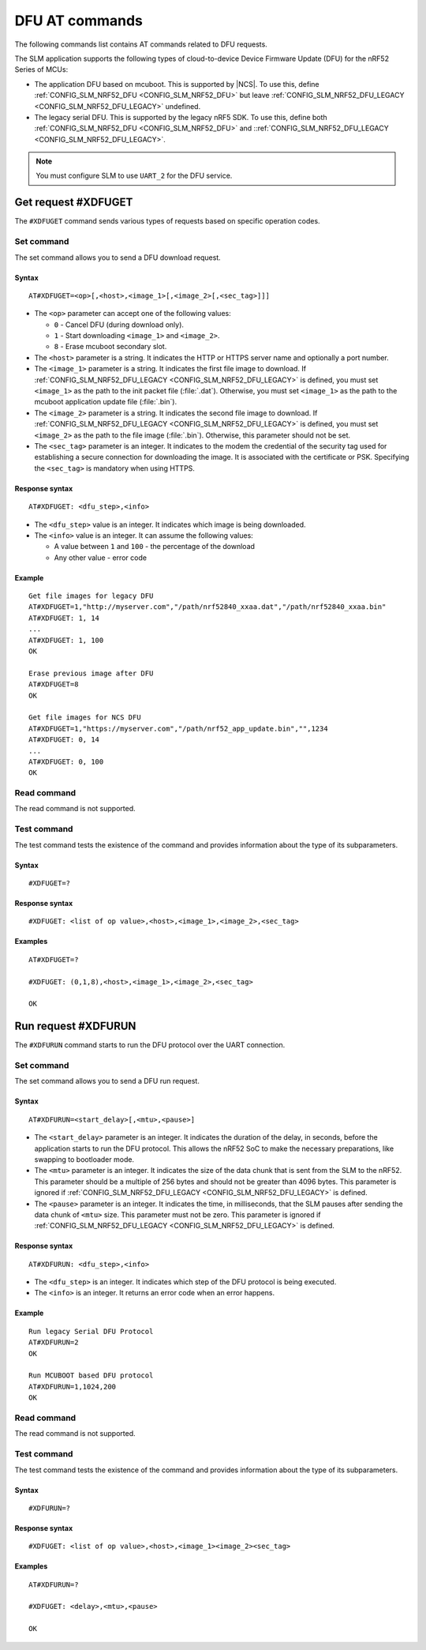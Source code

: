 .. _SLM_AT_DFU:

DFU AT commands
****************

The following commands list contains AT commands related to DFU requests.

The SLM application supports the following types of cloud-to-device Device Firmware Update (DFU) for the nRF52 Series of MCUs:

* The application DFU based on mcuboot.
  This is supported by |NCS|.
  To use this, define :ref:`CONFIG_SLM_NRF52_DFU <CONFIG_SLM_NRF52_DFU>` but leave :ref:`CONFIG_SLM_NRF52_DFU_LEGACY <CONFIG_SLM_NRF52_DFU_LEGACY>` undefined.
* The legacy serial DFU.
  This is supported by the legacy nRF5 SDK.
  To use this, define both :ref:`CONFIG_SLM_NRF52_DFU <CONFIG_SLM_NRF52_DFU>` and ::ref:`CONFIG_SLM_NRF52_DFU_LEGACY <CONFIG_SLM_NRF52_DFU_LEGACY>`.

.. note::
   You must configure SLM to use ``UART_2`` for the DFU service.

Get request #XDFUGET
====================

The ``#XDFUGET`` command sends various types of requests based on specific operation codes.

Set command
-----------

The set command allows you to send a DFU download request.

Syntax
~~~~~~

::

   AT#XDFUGET=<op>[,<host>,<image_1>[,<image_2>[,<sec_tag>]]]

* The ``<op>`` parameter can accept one of the following values:

  * ``0`` - Cancel DFU (during download only).
  * ``1`` - Start downloading ``<image_1>`` and ``<image_2>``.
  * ``8`` - Erase mcuboot secondary slot.

* The ``<host>`` parameter is a string.
  It indicates the HTTP or HTTPS server name and optionally a port number.
* The ``<image_1>`` parameter is a string.
  It indicates the first file image to download.
  If :ref:`CONFIG_SLM_NRF52_DFU_LEGACY <CONFIG_SLM_NRF52_DFU_LEGACY>` is defined, you must set ``<image_1>`` as the path to the init packet file (:file:`.dat`).
  Otherwise, you must set ``<image_1>`` as the path to the mcuboot application update file (:file:`.bin`).
* The ``<image_2>`` parameter is a string.
  It indicates the second file image to download.
  If :ref:`CONFIG_SLM_NRF52_DFU_LEGACY <CONFIG_SLM_NRF52_DFU_LEGACY>` is defined, you must set ``<image_2>`` as the path to the file image (:file:`.bin`).
  Otherwise, this parameter should not be set.
* The ``<sec_tag>`` parameter is an integer.
  It indicates to the modem the credential of the security tag used for establishing a secure connection for downloading the image.
  It is associated with the certificate or PSK.
  Specifying the ``<sec_tag>`` is mandatory when using HTTPS.

Response syntax
~~~~~~~~~~~~~~~

::

  AT#XDFUGET: <dfu_step>,<info>

* The ``<dfu_step>`` value is an integer.
  It indicates which image is being downloaded.
* The ``<info>`` value is an integer.
  It can assume the following values:

  * A value between ``1`` and ``100`` - the percentage of the download
  * Any other value - error code

Example
~~~~~~~

::

   Get file images for legacy DFU
   AT#XDFUGET=1,"http://myserver.com","/path/nrf52840_xxaa.dat","/path/nrf52840_xxaa.bin"
   AT#XDFUGET: 1, 14
   ...
   AT#XDFUGET: 1, 100
   OK

   Erase previous image after DFU
   AT#XDFUGET=8
   OK

   Get file images for NCS DFU
   AT#XDFUGET=1,"https://myserver.com","/path/nrf52_app_update.bin","",1234
   AT#XDFUGET: 0, 14
   ...
   AT#XDFUGET: 0, 100
   OK

Read command
------------

The read command is not supported.

Test command
------------

The test command tests the existence of the command and provides information about the type of its subparameters.

Syntax
~~~~~~

::

   #XDFUGET=?

Response syntax
~~~~~~~~~~~~~~~

::

   #XDFUGET: <list of op value>,<host>,<image_1>,<image_2>,<sec_tag>

Examples
~~~~~~~~

::

   AT#XDFUGET=?

   #XDFUGET: (0,1,8),<host>,<image_1>,<image_2>,<sec_tag>

   OK

Run request #XDFURUN
====================

The ``#XDFURUN`` command starts to run the DFU protocol over the UART connection.

Set command
-----------

The set command allows you to send a DFU run request.

Syntax
~~~~~~

::

   AT#XDFURUN=<start_delay>[,<mtu>,<pause>]

* The ``<start_delay>`` parameter is an integer.
  It indicates the duration of the delay, in seconds, before the application starts to run the DFU protocol.
  This allows the nRF52 SoC to make the necessary preparations, like swapping to bootloader mode.
* The ``<mtu>`` parameter is an integer.
  It indicates the size of the data chunk that is sent from the SLM to the nRF52.
  This parameter should be a multiple of 256 bytes and should not be greater than 4096 bytes.
  This parameter is ignored if :ref:`CONFIG_SLM_NRF52_DFU_LEGACY <CONFIG_SLM_NRF52_DFU_LEGACY>` is defined.
* The ``<pause>`` parameter is an integer.
  It indicates the time, in milliseconds, that the SLM pauses after sending the data chunk of ``<mtu>`` size.
  This parameter must not be zero.
  This parameter is ignored if :ref:`CONFIG_SLM_NRF52_DFU_LEGACY <CONFIG_SLM_NRF52_DFU_LEGACY>` is defined.


Response syntax
~~~~~~~~~~~~~~~

::

  AT#XDFURUN: <dfu_step>,<info>

* The ``<dfu_step>`` is an integer.
  It indicates which step of the DFU protocol is being executed.
* The ``<info>`` is an integer.
  It returns an error code when an error happens.

Example
~~~~~~~

::

   Run legacy Serial DFU Protocol
   AT#XDFURUN=2
   OK

   Run MCUBOOT based DFU protocol
   AT#XDFURUN=1,1024,200
   OK

Read command
------------

The read command is not supported.

Test command
------------

The test command tests the existence of the command and provides information about the type of its subparameters.

Syntax
~~~~~~

::

   #XDFURUN=?

Response syntax
~~~~~~~~~~~~~~~

::

   #XDFUGET: <list of op value>,<host>,<image_1><image_2><sec_tag>

Examples
~~~~~~~~

::

   AT#XDFURUN=?

   #XDFUGET: <delay>,<mtu>,<pause>

   OK
